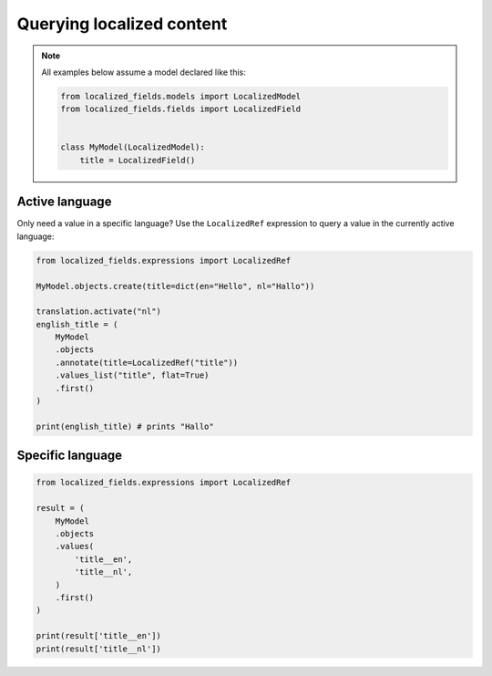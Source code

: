 Querying localized content
==========================

.. note::

    All examples below assume a model declared like this:

    .. code-block:: python

        from localized_fields.models import LocalizedModel
        from localized_fields.fields import LocalizedField


        class MyModel(LocalizedModel):
            title = LocalizedField()


Active language
---------------

Only need a value in a specific language? Use the ``LocalizedRef`` expression to query a value in the currently active language:

.. code-block:: python

    from localized_fields.expressions import LocalizedRef

    MyModel.objects.create(title=dict(en="Hello", nl="Hallo"))

    translation.activate("nl")
    english_title = (
        MyModel
        .objects
        .annotate(title=LocalizedRef("title"))
        .values_list("title", flat=True)
        .first()
    )

    print(english_title) # prints "Hallo"


Specific language
-----------------

.. code-block:: python

    from localized_fields.expressions import LocalizedRef

    result = (
        MyModel
        .objects
        .values(
            'title__en',
            'title__nl',
        )
        .first()
    )

    print(result['title__en'])
    print(result['title__nl'])
